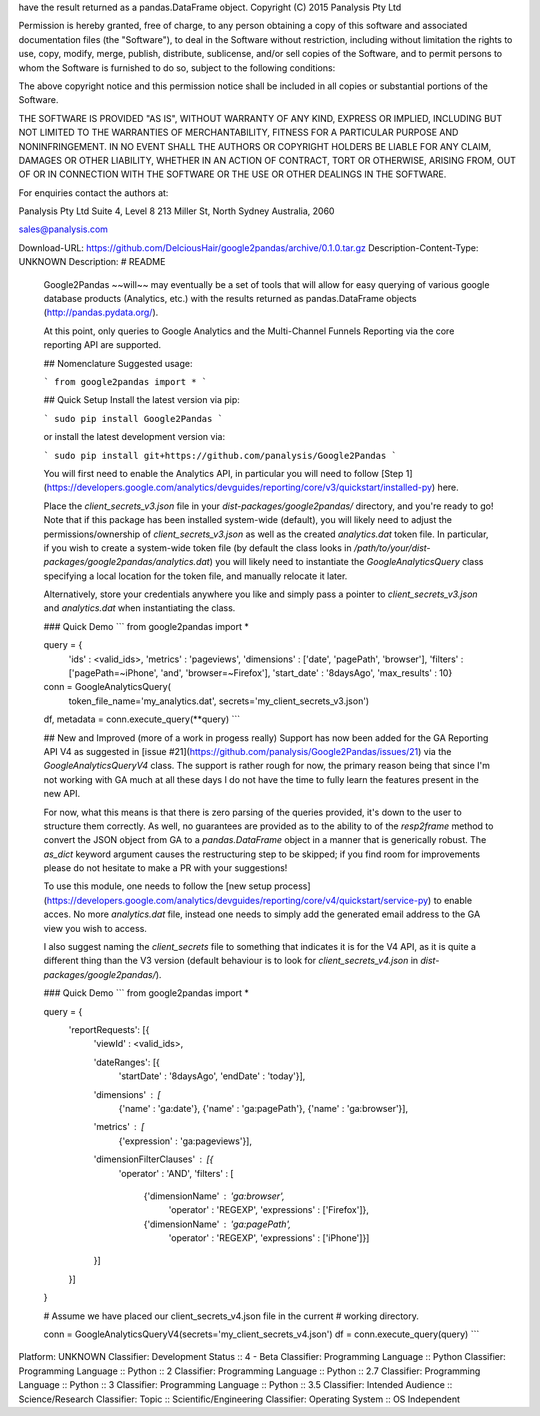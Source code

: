 have the result returned as a pandas.DataFrame object.
Copyright (C) 2015  Panalysis Pty Ltd

Permission is hereby granted, free of charge, to any person obtaining a copy 
of this software and associated documentation files (the "Software"), to deal 
in the Software without restriction, including without limitation the rights 
to use, copy, modify, merge, publish, distribute, sublicense, and/or sell 
copies of the Software, and to permit persons to whom the Software is 
furnished to do so, subject to the following conditions:

The above copyright notice and this permission notice shall be included in all 
copies or substantial portions of the Software.

THE SOFTWARE IS PROVIDED "AS IS", WITHOUT WARRANTY OF ANY KIND, EXPRESS OR 
IMPLIED, INCLUDING BUT NOT LIMITED TO THE WARRANTIES OF MERCHANTABILITY, 
FITNESS FOR A PARTICULAR PURPOSE AND NONINFRINGEMENT. IN NO EVENT SHALL 
THE AUTHORS OR COPYRIGHT HOLDERS BE LIABLE FOR ANY CLAIM, DAMAGES OR OTHER 
LIABILITY, WHETHER IN AN ACTION OF CONTRACT, TORT OR OTHERWISE, ARISING FROM, 
OUT OF OR IN CONNECTION WITH THE SOFTWARE OR THE USE OR OTHER DEALINGS IN 
THE SOFTWARE.


For enquiries contact the authors at:

Panalysis Pty Ltd
Suite 4, Level 8
213 Miller St, North Sydney
Australia, 2060

sales@panalysis.com

Download-URL: https://github.com/DelciousHair/google2pandas/archive/0.1.0.tar.gz
Description-Content-Type: UNKNOWN
Description: # README
        
        Google2Pandas ~~will~~ may eventually be a set of tools that will allow for easy querying
        of various google database products (Analytics, etc.) with the results returned as 
        pandas.DataFrame objects (http://pandas.pydata.org/).
        
        At this point, only queries to Google Analytics and the Multi-Channel Funnels Reporting via
        the core reporting API are supported.
        
        ## Nomenclature
        Suggested usage: 
        
        ```
        from google2pandas import *
        ```
        
        ## Quick Setup
        Install the latest version via pip:
        
        ```
        sudo pip install Google2Pandas
        ```
        
        or install the latest development version via:
        
        ```
        sudo pip install git+https://github.com/panalysis/Google2Pandas
        ```
        
        You will first need to enable the Analytics API, in particular you will
        need to follow [Step 1](https://developers.google.com/analytics/devguides/reporting/core/v3/quickstart/installed-py) here.
        
        Place the `client_secrets_v3.json` file in your `dist-packages/google2pandas/` directory,
        and you're ready to go!  Note that if this package has been installed system-wide
        (default), you will likely need to adjust the permissions/ownership of 
        `client_secrets_v3.json` as well as the created `analytics.dat` token file. In 
        particular, if you wish to create a system-wide token file (by default the class
        looks in `/path/to/your/dist-packages/google2pandas/analytics.dat`) you will likely
        need to instantiate the `GoogleAnalyticsQuery` class specifying a local location
        for the token file, and manually relocate it later.
        
        Alternatively, store your credentials anywhere you like and simply pass a pointer
        to `client_secrets_v3.json` and `analytics.dat` when instantiating the class.
        
        ### Quick Demo
        ```
        from google2pandas import *
        
        query = {\
            'ids'           : <valid_ids>,
            'metrics'       : 'pageviews',
            'dimensions'    : ['date', 'pagePath', 'browser'],
            'filters'       : ['pagePath=~iPhone', 'and', 'browser=~Firefox'],
            'start_date'    : '8daysAgo',
            'max_results'   : 10}
            
        conn = GoogleAnalyticsQuery(
                token_file_name='my_analytics.dat',
        	secrets='my_client_secrets_v3.json')
        df, metadata = conn.execute_query(**query)
        ```
        
        ## New and Improved (more of a work in progess really)
        Support has now been added for the GA Reporting API V4 as suggested in [issue #21](https://github.com/panalysis/Google2Pandas/issues/21) via the `GoogleAnalyticsQueryV4`
        class. The support is rather rough for now, the primary reason being that since I'm
        not working with GA much at all these days I do not have the time to fully learn the
        features present in the new API.
        
        For now, what this means is that there is zero parsing of the queries provided,
        it's down to the user to structure them correctly. As well, no guarantees are
        provided as to the ability to of the `resp2frame` method to convert the JSON object
        from GA to a `pandas.DataFrame` object in a manner that is generically robust. The
        `as_dict` keyword argument causes the restructuring step to be skipped; if you find
        room for improvements please do not hesitate to make a PR with your
        suggestions!
        
        To use this module, one needs to follow the [new setup process](https://developers.google.com/analytics/devguides/reporting/core/v4/quickstart/service-py)
        to enable acces. No more `analytics.dat` file, instead one needs to simply add the
        generated email address to the GA view you wish to access.
        
        I also suggest naming the `client_secrets` file to something that indicates it
        is for the V4 API, as it is quite a different thing than the V3 version (default
        behaviour is to look for `client_secrets_v4.json` in `dist-packages/google2pandas/`).
        
        ### Quick Demo
        ```
        from google2pandas import *
        
        query = {
            'reportRequests': [{
                'viewId' : <valid_ids>,
                
                'dateRanges': [{
                    'startDate' : '8daysAgo',
                    'endDate'   : 'today'}],
                    
                'dimensions' : [
                    {'name' : 'ga:date'}, 
                    {'name' : 'ga:pagePath'},
                    {'name' : 'ga:browser'}],
                    
                'metrics'   : [
                    {'expression' : 'ga:pageviews'}],
                    
                'dimensionFilterClauses' : [{
                    'operator' : 'AND',
                    'filters'  : [
                        {'dimensionName' : 'ga:browser',
                         'operator' : 'REGEXP',
                         'expressions' : ['Firefox']},
                         
                        {'dimensionName' : 'ga:pagePath',
                         'operator' : 'REGEXP',
                         'expressions' : ['iPhone']}]
                }]
            }]
        }
            
        # Assume we have placed our client_secrets_v4.json file in the current
        # working directory.
        
        conn = GoogleAnalyticsQueryV4(secrets='my_client_secrets_v4.json')
        df = conn.execute_query(query)
        ```
        
Platform: UNKNOWN
Classifier: Development Status :: 4 - Beta
Classifier: Programming Language :: Python
Classifier: Programming Language :: Python :: 2
Classifier: Programming Language :: Python :: 2.7
Classifier: Programming Language :: Python :: 3
Classifier: Programming Language :: Python :: 3.5
Classifier: Intended Audience :: Science/Research
Classifier: Topic :: Scientific/Engineering
Classifier: Operating System :: OS Independent
